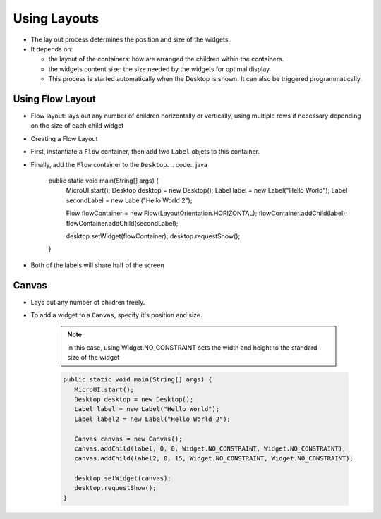 Using Layouts
=============

-  The lay out process determines the position and size of the widgets.
-  It depends on:

   -  the layout of the containers: how are arranged the children within
      the containers.
   -  the widgets content size: the size needed by the widgets for
      optimal display.
   -  This process is started automatically when the Desktop is shown.
      It can also be triggered programmatically.

Using Flow Layout
-------------------

-  Flow layout: lays out any number of children horizontally or
   vertically, using multiple rows if necessary depending on the size
   of each child widget 

   |image0|

-  Creating a Flow Layout
-  First, instantiate a ``Flow`` container, then add two ``Label`` objets to this container. 
-  Finally, add the ``Flow`` container to the ``Desktop``.
   .. code:: java

      public static void main(String[] args) {
         MicroUI.start();
         Desktop desktop = new Desktop();
         Label label = new Label("Hello World");
         Label secondLabel = new Label("Hello World 2");

         Flow flowContainer = new Flow(LayoutOrientation.HORIZONTAL);
         flowContainer.addChild(label);
         flowContainer.addChild(secondLabel);

         desktop.setWidget(flowContainer);
         desktop.requestShow();
      }

-  Both of the labels will share half of the screen 

   |image1|

   
Canvas
------

- Lays out any number of children freely.
- To add a widget to a ``Canvas``, specify it's position and size.

   .. note::

    in this case, using Widget.NO\_CONSTRAINT sets the width and height to the standard size of the widget

   .. code:: java

      public static void main(String[] args) {
         MicroUI.start();
         Desktop desktop = new Desktop();
         Label label = new Label("Hello World");
         Label label2 = new Label("Hello World 2");

         Canvas canvas = new Canvas();
         canvas.addChild(label, 0, 0, Widget.NO_CONSTRAINT, Widget.NO_CONSTRAINT);
         canvas.addChild(label2, 0, 15, Widget.NO_CONSTRAINT, Widget.NO_CONSTRAINT);

         desktop.setWidget(canvas);
         desktop.requestShow();
      }

   |image2| 


.. |image0| image:: flowexample.png
.. |image1| image:: flowusage.PNG
.. |image2| image:: canvassample.png
